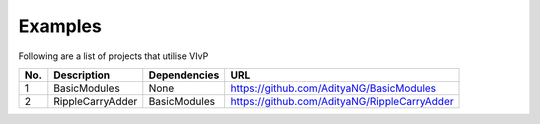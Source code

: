 .. _examples:

Examples
===============

Following are a list of projects that utilise VIvP

+------------+----------------------+----------------------------+-----------------------------------------------------+
| No.        | Description          | Dependencies               | URL                                                 |
+============+======================+============================+=====================================================+
| 1          | BasicModules         | None                       | https://github.com/AdityaNG/BasicModules            |
+------------+----------------------+----------------------------+-----------------------------------------------------+
| 2          | RippleCarryAdder     | BasicModules               | https://github.com/AdityaNG/RippleCarryAdder        |
+------------+----------------------+----------------------------+-----------------------------------------------------+